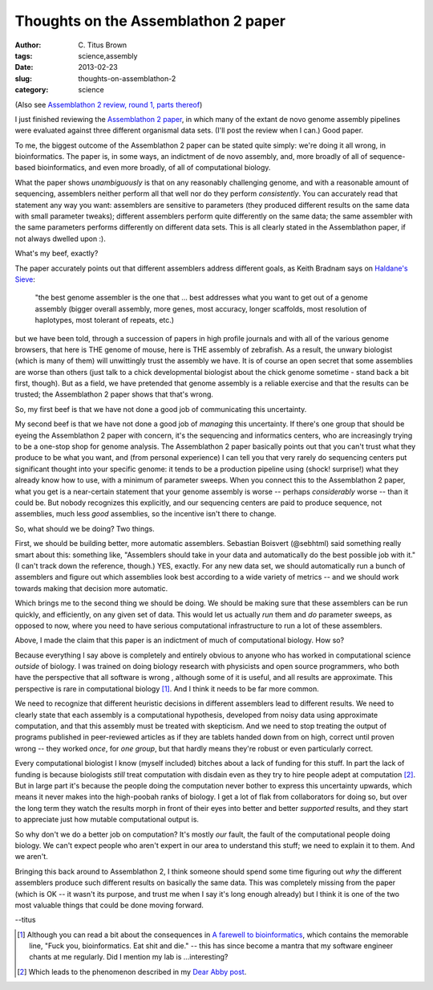 Thoughts on the Assemblathon 2 paper
####################################

:author: C\. Titus Brown
:tags: science,assembly
:date: 2013-02-23
:slug: thoughts-on-assemblathon-2
:category: science

(Also see `Assemblathon 2 review, round 1, parts thereof <../2013-assemblathon-review-i.html>`__)

I just finished reviewing the `Assemblathon 2 paper
<http://arxiv.org/abs/1301.5406>`__, in which many of the extant de
novo genome assembly pipelines were evaluated against three different
organismal data sets.  (I'll post the review when I can.)  Good paper.

To me, the biggest outcome of the Assemblathon 2 paper can be stated
quite simply: we're doing it all wrong, in bioinformatics.  The paper
is, in some ways, an indictment of de novo assembly, and, more broadly
of all of sequence-based bioinformatics, and even more broadly, of all
of computational biology.

What the paper shows *unambiguously* is that on any reasonably
challenging genome, and with a reasonable amount of sequencing,
assemblers neither perform all that well nor do they perform
*consistently*.  You can accurately read that statement any way you
want: assemblers are sensitive to parameters (they produced different
results on the same data with small parameter tweaks); different
assemblers perform quite differently on the same data; the same
assembler with the same parameters performs differently on different
data sets.  This is all clearly stated in the Assemblathon paper, if
not always dwelled upon :).

What's my beef, exactly?

The paper accurately points out that different assemblers address
different goals, as Keith Bradnam says on `Haldane's Sieve
<http://haldanessieve.org/2013/01/28/our-paper-making-pizzas-and-genome-assemblies/>`__:

   "the best genome assembler is the one that ... best addresses what
   you want to get out of a genome assembly (bigger overall assembly,
   more genes, most accuracy, longer scaffolds, most resolution of
   haplotypes, most tolerant of repeats, etc.)

but we have been told, through a succession of papers in high profile
journals and with all of the various genome browsers, that here is THE
genome of mouse, here is THE assembly of zebrafish.  As a result, the
unwary biologist (which is many of them) will unwittingly trust the
assembly we have.  It is of course an open secret that some assemblies
are worse than others (just talk to a chick developmental biologist
about the chick genome sometime - stand back a bit first, though).
But as a field, we have pretended that genome assembly is a reliable
exercise and that the results can be trusted; the Assemblathon 2 paper
shows that that's wrong.

So, my first beef is that we have not done a good job of communicating
this uncertainty.

My second beef is that we have not done a good job of *managing* this
uncertainty.  If there's one group that should be eyeing the
Assemblathon 2 paper with concern, it's the sequencing and informatics
centers, who are increasingly trying to be a one-stop shop for genome
analysis.  The Assemblathon 2 paper basically points out that you
can't trust what they produce to be what you want, and (from personal
experience) I can tell you that very rarely do sequencing centers put
significant thought into your specific genome: it tends to be a
production pipeline using (shock! surprise!) what they already know
how to use, with a minimum of parameter sweeps.  When you connect this
to the Assemblathon 2 paper, what you get is a near-certain statement
that your genome assembly is worse -- perhaps *considerably* worse --
than it could be.  But nobody recognizes this explicitly, and our sequencing
centers are paid to produce sequence, not assemblies, much less *good*
assemblies, so the incentive isn't there to change.

So, what should we be doing?  Two things.

First, we should be building better, more automatic assemblers.
Sebastian Boisvert (@sebhtml) said something really smart about this:
something like, "Assemblers should take in your data and automatically
do the best possible job with it."  (I can't track down the reference,
though.)  YES, exactly.  For any new data set, we should automatically
run a bunch of assemblers and figure out which assemblies look best
according to a wide variety of metrics -- and we should work towards
making that decision more automatic.

Which brings me to the second thing we should be doing.  We should be
making sure that these assemblers can be run quickly, and efficiently,
on any given set of data.  This would let us actually *run* them and
*do* parameter sweeps, as opposed to now, where you need to have serious
computational infrastructure to run a lot of these assemblers.

Above, I made the claim that this paper is an indictment of much of
computational biology.  How so?

Because everything I say above is completely and entirely obvious to
anyone who has worked in computational science *outside* of biology.
I was trained on doing biology research with physicists and open
source programmers, who both have the perspective that all software is
wrong , although some of it is useful, and all results are
approximate.  This perspective is rare in computational biology
[#fyb]_.  And I think it needs to be far more common.

We need to recognize that different heuristic decisions in different
assemblers lead to different results.  We need to clearly state that
each assembly is a computational hypothesis, developed from noisy data
using approximate computation, and that this assembly must be treated
with skepticism.  And we need to stop treating the output of programs
published in peer-reviewed articles as if they are tablets handed down
from on high, correct until proven wrong -- they worked *once*, for
*one group*, but that hardly means they're robust or even particularly
correct.

Every computational biologist I know (myself included) bitches about a
lack of funding for this stuff.  In part the lack of funding is
because biologists *still* treat computation with disdain even as they
try to hire people adept at computation [#abby]_.  But in large part
it's because the people doing the computation never bother to express
this uncertainty upwards, which means it never makes into the
high-poobah ranks of biology.  I get a lot of flak from collaborators
for doing so, but over the long term they watch the results morph in
front of their eyes into better and better *supported* results, and
they start to appreciate just how mutable computational output is.

So why don't we do a better job on computation?  It's mostly *our*
fault, the fault of the computational people doing biology. We can't
expect people who aren't expert in our area to understand this stuff;
we need to explain it to them.  And we aren't.

Bringing this back around to Assemblathon 2, I think someone should
spend some time figuring out *why* the different assemblers produce
such different results on basically the same data.  This was
completely missing from the paper (which is OK -- it wasn't its
purpose, and trust me when I say it's long enough already) but I think
it is one of the two most valuable things that could be done moving
forward.

--titus

.. [#fyb] Although you can read a bit about the consequences in `A
   farewell to bioinformatics
   <http://madhadron.com/a-farewell-to-bioinformatics>`__, which
   contains the memorable line, "Fuck you, bioinformatics. Eat shit
   and die." -- this has since become a mantra that my software
   engineer chants at me regularly.  Did I mention my lab is ...interesting?

.. [#abby] Which leads to the phenomenon described in my `Dear Abby
   post
   <http://ivory.idyll.org/blog/dear-abby-hiring-computational-people.html>`__.